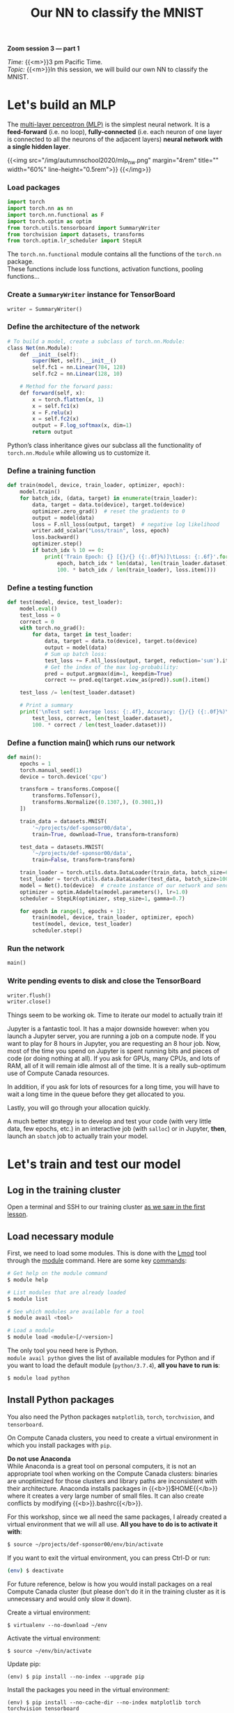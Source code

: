 #+title: Our NN to classify the MNIST
#+description: Zoom
#+colordes: #e86e0a
#+slug: 14_pt_ournn
#+weight: 14

#+BEGIN_simplebox
*Zoom session 3 — part 1*

/Time:/ {{<m>}}3 pm Pacific Time. \\
/Topic:/ {{<m>}}In this session, we will build our own NN to classify the MNIST.
#+END_simplebox

* Let's build an MLP

The [[https://en.wikipedia.org/wiki/Multilayer_perceptron][multi-layer perceptron (MLP)]] is the simplest neural network. It is a *feed-forward* (i.e. no loop), *fully-connected* (i.e. each neuron of one layer is connected to all the neurons of the adjacent layers) *neural network with a single hidden layer*.

{{<img src="/img/autumnschool2020/mlp_nw.png" margin="4rem" title="" width="60%" line-height="0.5rem">}}
{{</img>}}

*** Load packages

#+BEGIN_src python
import torch
import torch.nn as nn
import torch.nn.functional as F
import torch.optim as optim
from torch.utils.tensorboard import SummaryWriter
from torchvision import datasets, transforms
from torch.optim.lr_scheduler import StepLR
#+END_src

The ~torch.nn.functional~ module contains all the functions of the ~torch.nn~ package. \\
These functions include loss functions, activation functions, pooling functions...

*** Create a ~SummaryWriter~ instance for TensorBoard

#+BEGIN_src python
writer = SummaryWriter()
#+END_src

*** Define the architecture of the network

#+BEGIN_src julia
# To build a model, create a subclass of torch.nn.Module:
class Net(nn.Module):
	def __init__(self):
		super(Net, self).__init__()
		self.fc1 = nn.Linear(784, 128)
		self.fc2 = nn.Linear(128, 10)

    # Method for the forward pass:
	def forward(self, x):
		x = torch.flatten(x, 1)
		x = self.fc1(x)
		x = F.relu(x)
		x = self.fc2(x)
		output = F.log_softmax(x, dim=1)
		return output
#+END_src

Python’s class inheritance gives our subclass all the functionality of ~torch.nn.Module~ while allowing us to customize it.

*** Define a training function

#+BEGIN_src python
def train(model, device, train_loader, optimizer, epoch):
    model.train()
    for batch_idx, (data, target) in enumerate(train_loader):
        data, target = data.to(device), target.to(device)
        optimizer.zero_grad()  # reset the gradients to 0
        output = model(data)
        loss = F.nll_loss(output, target)  # negative log likelihood
        writer.add_scalar("Loss/train", loss, epoch)
        loss.backward()
        optimizer.step()
        if batch_idx % 10 == 0:
            print('Train Epoch: {} [{}/{} ({:.0f}%)]\tLoss: {:.6f}'.format(
                epoch, batch_idx * len(data), len(train_loader.dataset),
                100. * batch_idx / len(train_loader), loss.item()))
#+END_src

*** Define a testing function

#+BEGIN_src python
def test(model, device, test_loader):
    model.eval()
    test_loss = 0
    correct = 0
    with torch.no_grad():
        for data, target in test_loader:
            data, target = data.to(device), target.to(device)
            output = model(data)
            # Sum up batch loss:
            test_loss += F.nll_loss(output, target, reduction='sum').item()
            # Get the index of the max log-probability:
            pred = output.argmax(dim=1, keepdim=True)
            correct += pred.eq(target.view_as(pred)).sum().item()

    test_loss /= len(test_loader.dataset)

    # Print a summary
    print('\nTest set: Average loss: {:.4f}, Accuracy: {}/{} ({:.0f}%)\n'.format(
        test_loss, correct, len(test_loader.dataset),
        100. * correct / len(test_loader.dataset)))
#+END_src

*** Define a function main() which runs our network

#+BEGIN_src python
def main():
    epochs = 1
    torch.manual_seed(1)
    device = torch.device('cpu')

    transform = transforms.Compose([
        transforms.ToTensor(),
        transforms.Normalize((0.1307,), (0.3081,))
    ])

    train_data = datasets.MNIST(
        '~/projects/def-sponsor00/data',
        train=True, download=True, transform=transform)

    test_data = datasets.MNIST(
        '~/projects/def-sponsor00/data',
        train=False, transform=transform)

    train_loader = torch.utils.data.DataLoader(train_data, batch_size=64)
    test_loader = torch.utils.data.DataLoader(test_data, batch_size=1000)
    model = Net().to(device)  # create instance of our network and send it to device
    optimizer = optim.Adadelta(model.parameters(), lr=1.0)
    scheduler = StepLR(optimizer, step_size=1, gamma=0.7)

    for epoch in range(1, epochs + 1):
        train(model, device, train_loader, optimizer, epoch)
        test(model, device, test_loader)
        scheduler.step()
#+END_src

*** Run the network

#+BEGIN_src python
main()
#+END_src

*** Write pending events to disk and close the TensorBoard

#+BEGIN_src python
writer.flush()
writer.close()
#+END_src

Things seem to be working ok. Time to iterate our model to actually train it!

Jupyter is a fantastic tool. It has a major downside however: when you launch a Jupyter server, you are running a job on a compute node. If you want to play for 8 hours in Jupyter, you are requesting an 8 hour job. Now, most of the time you spend on Jupyter is spent running bits and pieces of code (or doing nothing at all). If you ask for GPUs, many CPUs, and lots of RAM, all of it will remain idle almost all of the time. It is a really sub-optimum use of Compute Canada resources.

In addition, if you ask for lots of resources for a long time, you will have to wait a long time in the queue before they get allocated to you.

Lastly, you will go through your allocation quickly.

A much better strategy is to develop and test your code (with very little data, few epochs, etc.) in an interactive job (with ~salloc~) or in Jupyter, *then*, launch an ~sbatch~ job to actually train your model.

* Let's train and test our model

** Log in the training cluster

Open a terminal and SSH to our training cluster [[https://westgrid-ml.netlify.app/autumnschool2020/01_pt_intro/#headline-3][as we saw in the first lesson]].

** Load necessary module

First, we need to load some modules. This is done with the [[https://github.com/TACC/Lmod][Lmod]] tool through the [[https://docs.computecanada.ca/wiki/Utiliser_des_modules/en][module]] command. Here are some key [[https://lmod.readthedocs.io/en/latest/010_user.html][commands]]:

#+BEGIN_src sh
# Get help on the module command
$ module help

# List modules that are already loaded
$ module list

# See which modules are available for a tool
$ module avail <tool>

# Load a module
$ module load <module>[/<version>]
#+END_src

The only tool you need here is Python. \\
~module avail python~ gives the list of available modules for Python and if you want to load the default module (~python/3.7.4~), *all you have to run is*:

#+BEGIN_src sh
$ module load python
#+END_src

** Install Python packages

You also need the Python packages ~matplotlib~, ~torch~, ~torchvision~, and ~tensorboard~.

On Compute Canada clusters, you need to create a virtual environment in which you install packages with ~pip~.

#+BEGIN_box
*Do not use Anaconda* \\
While Anaconda is a great tool on personal computers, it is not an appropriate tool when working on the Compute Canada clusters: binaries are unoptimized for those clusters and library paths are inconsistent with their architecture. Anaconda installs packages in {{<b>}}$HOME{{</b>}} where it creates a very large number of small files. It can also create conflicts by modifying {{<b>}}.bashrc{{</b>}}.
#+END_box

For this workshop, since we all need the same packages, I already created a virtual environment that we will all use. *All you have to do is to activate it with*:

#+BEGIN_src sh
$ source ~/projects/def-sponsor00/env/bin/activate
#+END_src

If you want to exit the virtual environment, you can press Ctrl-D or run:

#+BEGIN_src sh
(env) $ deactivate
#+END_src

#+BEGIN_mhex
For future reference, below is how you would install packages on a real Compute Canada cluster (but please don't do it in the training cluster as it is unnecessary and would only slow it down).

Create a virtual environment:

#+BEGIN_example
$ virtualenv --no-download ~/env
#+END_example

Activate the virtual environment:

#+BEGIN_example
$ source ~/env/bin/activate
#+END_example

Update pip:

#+BEGIN_example
(env) $ pip install --no-index --upgrade pip
#+END_example

Install the packages you need in the virtual environment:

#+BEGIN_example
(env) $ pip install --no-cache-dir --no-index matplotlib torch torchvision tensorboard
#+END_example
#+END_mhex

** Write a Python script

Create a directory for this project and ~cd~ into it:

#+BEGIN_src sh
mkdir mnist
cd mnist
#+END_src

Start a Python script with the text editor of your choice:

#+BEGIN_src sh
nano nn.py
#+END_src

** Write a Slurm script

Write a shell script with the text editor of your choice:

#+BEGIN_src sh
nano nn.sh
#+END_src

This is what you want in that script:

#+BEGIN_src sh
#!/bin/bash
#SBATCH --time=5:0
#SBATCH --cpus-per-task=1
#SBATCH --mem=2G
#SBATCH --output=%x_%j.out
#SBATCH --error=%x_%j.err

python ~/mnist/nn.py
#+END_src

#+BEGIN_mhexample
Notes:
- ~--time~ accepts these formats: "min", "min:s", "h:min:s", "d-h", "d-h:min" & "d-h:min:s"
- ~%x~ will get replaced by the script name & ~%j~ by the job number
#+END_mhexample

** Submit a job

Finally, you need to submit your job to Slurm:

#+BEGIN_src sh
$ sbatch ~/mnist/nn.sh
#+END_src

You can check the status of your job with:

#+BEGIN_src sh
$ sq
#+END_src

#+BEGIN_mhexample
{{<b>}}PD{{</b>}} = pending\\
{{<b>}}R{{</b>}} = running\\
{{<b>}}CG{{</b>}} = completing (Slurm is doing the closing processes) \\
No information = your job has finished running
#+END_mhexample

You can cancel it with:

#+BEGIN_src sh
$ scancel <jobid>
#+END_src

Once your job has finished running, you can display efficiency measures with:

#+BEGIN_src sh
$ seff <jobid>
#+END_src

* Comments & questions
